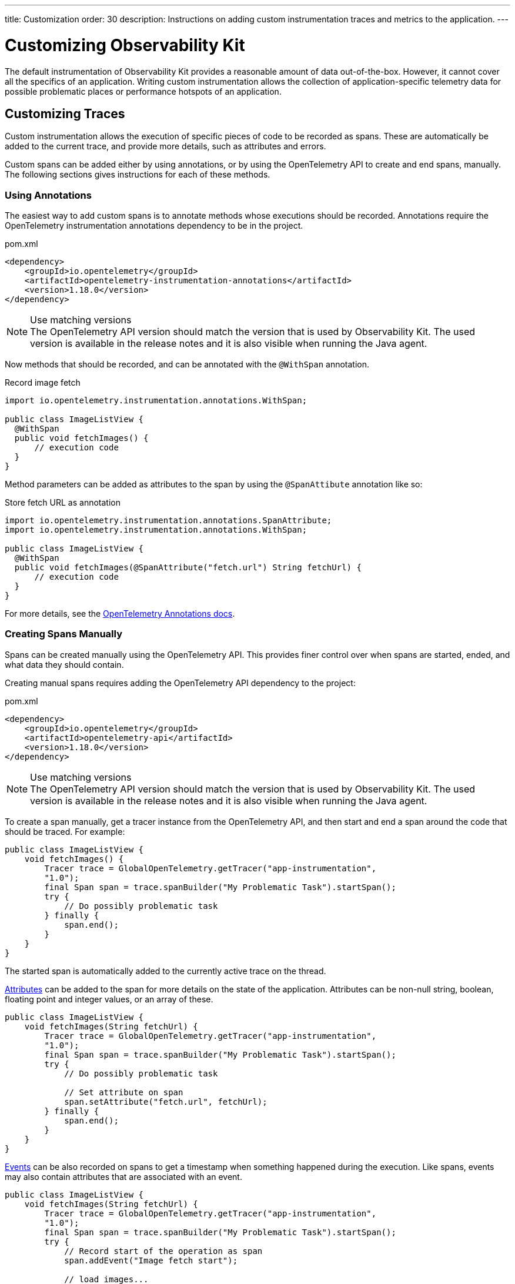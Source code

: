 ---
title: Customization
order: 30
description: Instructions on adding custom instrumentation traces and metrics to the application.
---

= Customizing Observability Kit

The default instrumentation of Observability Kit provides a reasonable amount of data out-of-the-box.
However, it cannot cover all the specifics of an application.
Writing custom instrumentation allows the collection of application-specific telemetry data for possible problematic places or performance hotspots of an application.

== Customizing Traces

Custom instrumentation allows the execution of specific pieces of code to be recorded as spans.
These are automatically be added to the current trace, and provide more details, such as attributes and errors.

Custom spans can be added either by using annotations, or by using the OpenTelemetry API to create and end spans, manually.
The following sections gives instructions for each of these methods.

=== Using Annotations

The easiest way to add custom spans is to annotate methods whose executions should be recorded.
Annotations require the OpenTelemetry instrumentation annotations dependency to be in the project.

.pom.xml
[source, xml]
----
<dependency>
    <groupId>io.opentelemetry</groupId>
    <artifactId>opentelemetry-instrumentation-annotations</artifactId>
    <version>1.18.0</version>
</dependency>
----

.Use matching versions
[NOTE]
The OpenTelemetry API version should match the version that is used by Observability Kit.
The used version is available in the release notes and it is also visible when running the Java agent.

Now methods that should be recorded, and can be annotated with the [annotationname]`@WithSpan` annotation.

.Record image fetch
[source,java]
----
import io.opentelemetry.instrumentation.annotations.WithSpan;

public class ImageListView {
  @WithSpan
  public void fetchImages() {
      // execution code
  }
}
----

Method parameters can be added as attributes to the span by using the [annotationname]`@SpanAttibute` annotation like so:

.Store fetch URL as annotation
[source,java]
----
import io.opentelemetry.instrumentation.annotations.SpanAttribute;
import io.opentelemetry.instrumentation.annotations.WithSpan;

public class ImageListView {
  @WithSpan
  public void fetchImages(@SpanAttribute("fetch.url") String fetchUrl) {
      // execution code
  }
}
----

For more details, see the https://opentelemetry.io/docs/instrumentation/java/automatic/annotations/[OpenTelemetry Annotations docs^].

=== Creating Spans Manually

Spans can be created manually using the OpenTelemetry API.
This provides finer control over when spans are started, ended, and what data they should contain.

Creating manual spans requires adding the OpenTelemetry API dependency to the project:

.pom.xml
[source, xml]
----
<dependency>
    <groupId>io.opentelemetry</groupId>
    <artifactId>opentelemetry-api</artifactId>
    <version>1.18.0</version>
</dependency>
----

.Use matching versions
[NOTE]
The OpenTelemetry API version should match the version that is used by Observability Kit.
The used version is available in the release notes and it is also visible when running the Java agent.

To create a span manually, get a tracer instance from the OpenTelemetry API, and then start and end a span around the code that should be traced.
For example:

[source, java]
----
public class ImageListView {
    void fetchImages() {
        Tracer trace = GlobalOpenTelemetry.getTracer("app-instrumentation",
        "1.0");
        final Span span = trace.spanBuilder("My Problematic Task").startSpan();
        try {
            // Do possibly problematic task
        } finally {
            span.end();
        }
    }
}
----

The started span is automatically added to the currently active trace on the thread.

https://opentelemetry.io/docs/concepts/signals/traces/#attributes[Attributes^] can be added to the span for more details on the state of the application.
Attributes can be non-null string, boolean, floating point and integer values, or an array of these.

[source, java]
----
public class ImageListView {
    void fetchImages(String fetchUrl) {
        Tracer trace = GlobalOpenTelemetry.getTracer("app-instrumentation",
        "1.0");
        final Span span = trace.spanBuilder("My Problematic Task").startSpan();
        try {
            // Do possibly problematic task

            // Set attribute on span
            span.setAttribute("fetch.url", fetchUrl);
        } finally {
            span.end();
        }
    }
}
----

https://opentelemetry.io/docs/concepts/signals/traces/#span-events[Events] can be also recorded on spans to get a timestamp when something happened during the execution.
Like spans, events may also contain attributes that are associated with an event.

[source, java]
----
public class ImageListView {
    void fetchImages(String fetchUrl) {
        Tracer trace = GlobalOpenTelemetry.getTracer("app-instrumentation",
        "1.0");
        final Span span = trace.spanBuilder("My Problematic Task").startSpan();
        try {
            // Record start of the operation as span
            span.addEvent("Image fetch start");

            // load images...

            // Add event with attributes
            Attributes attributes = Attributes.builder().put("images.count", 42).build();
            span.addEvent("Images loaded", attributes);
        } finally {
            span.end();
        }
    }
}
----

Spans should be marked as errors if the code execution fails.
Exceptions can be recorded in a span event, which provides detailed information such as exception type and stack trace when looking at the traces.

[source,java]
----
public class ImageListView {
    void fetchImages(String fetchUrl) {
        Tracer trace = GlobalOpenTelemetry.getTracer("app-instrumentation",
        "1.0");
        final Span span = trace.spanBuilder("My Problematic Task").startSpan();
        try {
            // Do possibly problematic task
            span.addEvent("Image fetch start");
            // load from external
            span.addEvent("Images loaded");
        } catch(Exception exception) {
            // Handle exception
            // Mark the span as having an error
            span.setStatus(StatusCode.ERROR, exception.getMessage());
            // Add exception trace to the span
            span.recordException(throwable);
        } finally {
            span.end();
        }
    }
}
----

For more details about manual instrumentation, please see the  https://opentelemetry.io/docs/instrumentation/java/manual/[OpenTelemetry manual instrumentation docs].

=== Long Running Spans

At times, the important information is not the method execution time, but in the execution of a threaded piece of code.

For the annotation [annotationname]`@WithSpan`, if the annotated method returns a future or promise, then the span ends only when the future completes.
For supported future types, see https://opentelemetry.io/docs/instrumentation/java/automatic/annotations/#creating-spans-around-methods-with-withspan[Creating spans around methods with @WithSpan]

.Span for JavaScript result
[source,java]
----
    @WithSpan
    private CompletableFuture<JsonValue> getJsResult(String js) {
        return getElement().executeJs(js).toCompletableFuture();
    }
----

For manual implementation, it is possible to keep the span open until a threaded task completes.

.Window width from browser
[source,java]
----
    private void getWindowWidth() {
        Tracer trace = GlobalOpenTelemetry.getTracer("app-instrumentation",
        "1.0");
        final Span span = trace.spanBuilder("Fetch window width").startSpan();

        getJsResult("return window.outerWidth").whenComplete((value, throwable) -> {
            System.out.println(value);
            span.end();
        });
    }

    private CompletableFuture<JsonValue> getJsResult(String js) {
        return getElement().executeJs(js)toCompletableFuture();
    }
----



== Creating Custom Metrics

Creating manual metrics requires adding the OpenTelemetry API dependency to the project:

.pom.xml
[source, xml]
----
<dependency>
    <groupId>io.opentelemetry</groupId>
    <artifactId>opentelemetry-api</artifactId>
    <version>1.18.0</version>
</dependency>
----

It is possible to make synchronous and asynchronous metric instrumentation.
Synchronous is when measurements are recorded as they happen.
Asynchronous is related to when a collection of measurements is invoked.

.Create meter instance
[source,java]
----
class MyMetrics {
    void generateMetrics() {
        Meter meter = GlobalOpenTelemetry.meterBuilder("app-instrumentation")
            .setInstrumentationVersion("1.0.0").build();
    }
}
----

With the [classname]`Meter`, you can now create metric instrumentation for Counter, UpDownCounter, Gauge and Histogram.
Each can be either a Long or a Double metric.

- *Counter* records only positive values.
- *UpDownCounter* records positive and negative values.
- *Gauge* measures an instantaneous value with an asynchronous callback.
- *Histogram* records measurements that are most useful to analyze as a histogram distribution.

Adding a synchronous count for amount of generated images:

.Counter sample
[source,java]
----
class MyMetrics {
    static LongCounter counter;
    void generateMetrics() {
        // ...
         counter = meter
            .counterBuilder("generated_image")
            .setDescription("Amount of images generated")
            .setUnit("1").build();
    }

    public void generateImage() {
        // generation code
        counter.add(1);
    }
}
----

Adding an asynchronous gauge for measuring open sessions would could be the following:

.Gauge sample
[source,java]
----
class MyMetrics {
    void generateMetrics() {
        // ...
        meter.gaugeBuilder("vaadin.session.count").ofLongs()
            .setDescription("Number of open sessions").setUnit("count")
            .buildWithCallback(measurement -> {
                measurement.record(getOpenSessions());
            });
    }
}
----

Metrics can also be annotated with attributes to help describe what the metric represents.

For more details about manual metrics, please see https://opentelemetry.io/docs/instrumentation/java/manual/#metrics[OpenTelemetry metrics]

== System and Process Metrics

It is possible to collect systems and process metrics using https://github.com/oshi/oshi[Operating System and Hardware Information] (OSHI) with OpenTelemetry instrumentation.

First, the application needs to get the `opentelemetry-oshi` and `oshi-core` dependencies:

.pom.xml
[source,xml]
----
<dependency>
  <!-- contains the implementation of the process- and systems-metrics collection for JavaAgent -->
  <groupId>io.opentelemetry.instrumentation</groupId>
  <artifactId>opentelemetry-oshi</artifactId>
  <version>1.18.0-alpha</version>
  <scope>compile</scope>
</dependency>
<dependency>
  <groupId>com.github.oshi</groupId>
  <artifactId>oshi-core</artifactId>
  <version>5.3.1</version>
</dependency>
----

Then to enable and register the metrics and observers, call [methodname]`SystemMetrics.registerObservers()` and [methodname]`ProcessMetrics.registerObservers()` once.

For instance, here is how it might look in a Spring Boot application:

[source,java]
----
@SpringBootApplication
public class YourApplication implements AppShellConfigurator {

    static {
        SystemMetrics.registerObservers(GlobalOpenTelemetry.get());
	    ProcessMetrics.registerObservers(GlobalOpenTelemetry.get());
    }
    //  other code
}
----
